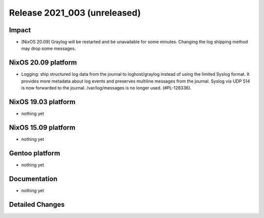 .. XXX update on release :Publish Date: YYYY-MM-DD

Release 2021_003 (unreleased)
-----------------------------

Impact
^^^^^^

* [NixOS 20.09] Graylog will be restarted and be unavailable for some minutes.
  Changing the log shipping method may drop some messages.


NixOS 20.09 platform
^^^^^^^^^^^^^^^^^^^^

* Logging: ship structured log data from the journal to loghost/graylog instead
  of using the limited Syslog format. It provides more metadata about log events
  and preserves multiline messages from the journal. Syslog via UDP 514 is now
  forwarded to the journal. /var/log/messages is no longer used. (#PL-128336).


NixOS 19.03 platform
^^^^^^^^^^^^^^^^^^^^

* nothing yet


NixOS 15.09 platform
^^^^^^^^^^^^^^^^^^^^

* nothing yet


Gentoo platform
^^^^^^^^^^^^^^^

* nothing yet


Documentation
^^^^^^^^^^^^^

* nothing yet

Detailed Changes
^^^^^^^^^^^^^^^^

.. vim: set spell spelllang=en:
